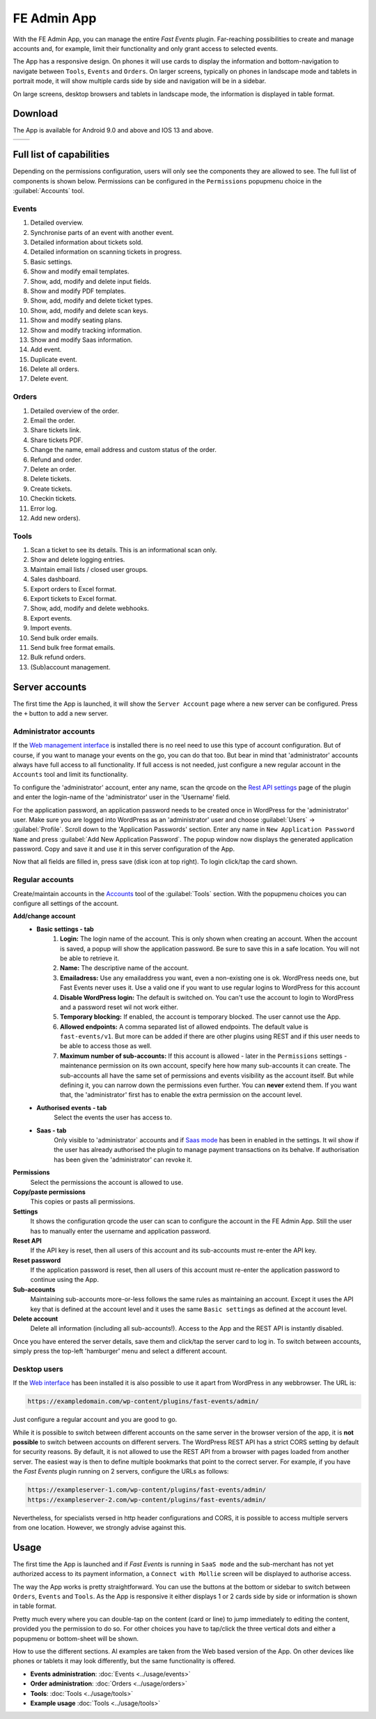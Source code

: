 FE Admin App
============
With the FE Admin App, you can manage the entire *Fast Events* plugin.
Far-reaching possibilities to create and manage accounts and, for example,
limit their functionality and only grant access to selected events.

The App has a responsive design. On phones it will use cards to display the information and bottom-navigation
to navigate between ``Tools``, ``Events`` and ``Orders``. On larger screens, typically on phones in landscape mode
and tablets in portrait mode, it will show multiple cards side by side and navigation will be in a sidebar.

On large screens, desktop browsers and tablets in landscape mode, the information is displayed in table format.

Download
--------
The App is available for Android 9.0 and above and IOS 13 and above.

.. list-table::

    * - .. image:: ../_static/images/apps/Admin-Android.png
           :target: https://play.google.com/store/apps/details?id=nl.fe_data.admin
           :alt: FE Admin App
           :scale: 50%
      - .. image:: ../_static/images/apps/Admin-IOS.png
           :scale: 50%
           :target: https://apps.apple.com/app/fe-admin/id6448051190

Full list of capabilities
-------------------------
Depending on the permissions configuration, users will only see the components they are allowed to see.
The full list of components is shown below.
Permissions can be configured in the ``Permissions`` popupmenu choice in the :guilabel:`Accounts` tool.


Events
^^^^^^
#. Detailed overview.
#. Synchronise parts of an event with another event.
#. Detailed information about tickets sold.
#. Detailed information on scanning tickets in progress.
#. Basic settings.
#. Show and modify email templates.
#. Show, add, modify and delete input fields.
#. Show and modify PDF templates.
#. Show, add, modify and delete ticket types.
#. Show, add, modify and delete scan keys.
#. Show and modify seating plans.
#. Show and modify tracking information.
#. Show and modify Saas information.
#. Add event.
#. Duplicate event.
#. Delete all orders.
#. Delete event.

Orders
^^^^^^
#. Detailed overview of the order.
#. Email the order.
#. Share tickets link.
#. Share tickets PDF.
#. Change the name, email address and custom status of the order.
#. Refund and order.
#. Delete an order.
#. Delete tickets.
#. Create tickets.
#. Checkin tickets.
#. Error log.
#. Add new orders).

Tools
^^^^^
#. Scan a ticket to see its details. This is an informational scan only.
#. Show and delete logging entries.
#. Maintain email lists / closed user groups.
#. Sales dashboard.
#. Export orders to Excel format.
#. Export tickets to Excel format.
#. Show, add, modify and delete webhooks.
#. Export events.
#. Import events.
#. Send bulk order emails.
#. Send bulk free format emails.
#. Bulk refund orders.
#. (Sub)account management.

Server accounts
---------------
The first time the App is launched, it will show the ``Server Account`` page where a new server can be configured.
Press the ``+`` button to add a new server.

Administrator accounts
^^^^^^^^^^^^^^^^^^^^^^
If the `Web management interface <../getting-started/settings.html#management-interface>`_ is installed
there is no reel need to use this type of account configuration. But of course, if you want to manage your events on the go,
you can do that too. But bear in mind that 'administrator' accounts always have full access to all functionality.
If full access is not needed, just configure a new regular account in the ``Accounts`` tool and limit its functionality.

To configure the 'administrator' account, enter any name, scan the qrcode on the
`Rest API settings <../getting-started/settings.html#rest-api-settings>`_ page of the plugin and enter the
login-name of the 'administrator' user in the 'Username' field.

For the application password, an application password needs to be created once in WordPress for the 'administrator' user.
Make sure you are logged into WordPress as an 'administrator' user and choose :guilabel:`Users` -> :guilabel:`Profile`.
Scroll down to the 'Application Passwords' section. Enter any name in ``New Application Password Name``
and press :guilabel:`Add New Application Password`.
The popup window now displays the generated application password. Copy and save it and use it in this server configuration of the App.

Now that all fields are filled in, press save (disk icon at top right). To login click/tap the card shown.

Regular accounts
^^^^^^^^^^^^^^^^
Create/maintain accounts in the `Accounts <../usage/tools.html#admin-accounts>`_ tool of the :guilabel:`Tools` section.
With the popupmenu choices you can configure all settings of the account.

**Add/change account**
   * **Basic settings - tab**
      #. **Login:**
         The login name of the account. This is only shown when creating an account.
         When the account is saved, a popup will show the application password. Be sure to save this in a safe location.
         You will not be able to retrieve it.
      #. **Name:**
         The descriptive name of the account.
      #. **Emailadress:**
         Use any emailaddress you want, even a non-existing one is ok. WordPress needs one, but Fast Events never uses it.
         Use a valid one if you want to use regular logins to WordPress for this account
      #. **Disable WordPress login:**
         The default is switched on. You can't use the account to login to WordPress and a password reset wil not work either.
      #. **Temporary blocking:**
         If enabled, the account is temporary blocked. The user cannot use the App.
      #. **Allowed endpoints:**
         A comma separated list of allowed endpoints. The default value is ``fast-events/v1``.
         But more can be added if there are other plugins using REST and if this user needs to be able to access those as well.
      #. **Maximum number of sub-accounts:**
         If this account is allowed - later in the ``Permissions`` settings - maintenance permission on its own account,
         specify here how many sub-accounts it can create. The sub-accounts all have the same set of permissions and
         events visibility as the account itself. But while defining it, you can narrow down the permissions even further.
         You can **never** extend them. If you want that, the 'administrator' first has to enable the extra permission on the account level.
   * **Authorised events - tab**
      Select the events the user has access to.
   * **Saas - tab**
      Only visible to 'administrator` accounts and if `Saas mode <../getting-started/settings.html#saas-mode>`_ has
      been in enabled in the settings.
      It wil show if the user has already authorised the plugin to manage payment transactions on its behalve.
      If authorisation has been given the 'administrator' can revoke it.
**Permissions**
   Select the permissions the account is allowed to use.
**Copy/paste permissions**
   This copies or pasts all permissions.
**Settings**
   It shows the configuration qrcode the user can scan to configure the account in the FE Admin App. Still the user has to manually enter
   the username and application password.
**Reset API**
   If the API key is reset, then all users of this account and its sub-accounts must re-enter the API key.
**Reset password**
   If the application password is reset, then all users of this account must re-enter the application password to continue using the App.
**Sub-accounts**
   Maintaining sub-accounts more-or-less follows the same rules as maintaining an account. Except it uses the API key that is defined
   at the account level and it uses the same ``Basic settings`` as defined at the account level.
**Delete account**
   Delete all information (including all sub-accounts!). Access to the App and the REST API is instantly disabled.

Once you have entered the server details, save them and click/tap the server card to log in.
To switch between accounts, simply press the top-left 'hamburger' menu and select a different account.

Desktop users
^^^^^^^^^^^^^
If the `Web interface <../getting-started/settings.html#management-interface>`_ has been installed it is also
possible to use it apart from WordPress in any webbrowser.
The URL is:

.. code-block:: html

   https://exampledomain.com/wp-content/plugins/fast-events/admin/

Just configure a regular account and you are good to go.

While it is possible to switch between different accounts on the same server in the browser version of the app,
it is **not possible** to switch between accounts on different servers.
The WordPress REST API has a strict CORS setting by default for security reasons.
By default, it is not allowed to use the REST API from a browser with pages loaded from another server.
The easiest way is then to define multiple bookmarks that point to the correct server. For example,
if you have the *Fast Events* plugin running on 2 servers, configure the URLs as follows:

.. code-block:: html

   https://exampleserver-1.com/wp-content/plugins/fast-events/admin/
   https://exampleserver-2.com/wp-content/plugins/fast-events/admin/

Nevertheless, for specialists versed in http header configurations and CORS, it is possible to access multiple servers from one location.
However, we strongly advise against this.

Usage
-----
The first time the App is launched and if *Fast Events* is running in ``SaaS mode`` and the sub-merchant has not yet
authorized access to its payment information, a ``Connect with Mollie`` screen will be displayed to authorise access.

The way the App works is pretty straightforward. You can use the buttons at the bottom or sidebar to switch
between ``Orders``, ``Events`` and ``Tools``.
As the App is responsive it either displays 1 or 2 cards side by side or information is shown in table format.

Pretty much every where you can double-tap on the content (card or line) to jump immediately to editing the content,
provided you the permission to do so. For other choices you have to tap/click the three vertical dots and either
a popupmenu or bottom-sheet will be shown.

How to use the different sections. Al examples are taken from the Web based version of the App. On other devices like
phones or tablets it may look differently, but the same functionality is offered.

* **Events administration**:
  :doc:`Events <../usage/events>`
* **Order administration**:
  :doc:`Orders <../usage/orders>`
* **Tools**:
  :doc:`Tools <../usage/tools>`
* **Example usage**
  :doc:`Tools <../usage/tools>`
